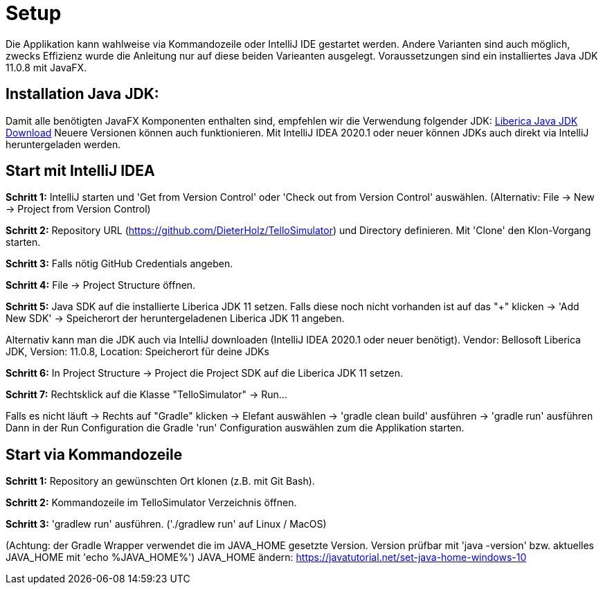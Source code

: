 :imagesdir: assets

= Setup

Die Applikation kann wahlweise via Kommandozeile oder IntelliJ IDE gestartet werden. Andere Varianten sind auch möglich, zwecks Effizienz wurde die Anleitung nur auf diese beiden Varieanten ausgelegt. Voraussetzungen sind ein installiertes Java JDK 11.0.8 mit JavaFX.

== Installation Java JDK:

Damit alle benötigten JavaFX Komponenten enthalten sind, empfehlen wir die Verwendung folgender JDK:
https://bell-sw.com/pages/downloads/#/java-11-lts[Liberica Java JDK Download,role=external,window=_blank]
Neuere Versionen können auch funktionieren. Mit IntelliJ IDEA 2020.1 oder neuer können JDKs auch direkt via IntelliJ heruntergeladen werden.


== Start mit IntelliJ IDEA

*Schritt 1:* IntelliJ starten und 'Get from Version Control' oder 'Check out from Version Control' auswählen. (Alternativ: File -> New -> Project from Version Control)

//screenshot 1

*Schritt 2:* Repository URL (https://github.com/DieterHolz/TelloSimulator) und Directory definieren. Mit 'Clone' den Klon-Vorgang starten.

//screenshot 2

*Schritt 3:* Falls nötig GitHub Credentials angeben.

//screenshot 3

*Schritt 4:* File -> Project Structure öffnen.

//screenshot 5

*Schritt 5:* Java SDK auf die installierte Liberica JDK 11 setzen.
Falls diese noch nicht vorhanden ist auf das "+" klicken -> 'Add New SDK' -> Speicherort der heruntergeladenen Liberica JDK 11 angeben.

//screenshot 7

Alternativ kann man die JDK auch via IntelliJ downloaden (IntelliJ IDEA 2020.1 oder neuer benötigt).
Vendor: Bellosoft Liberica JDK, Version: 11.0.8, Location: Speicherort für deine JDKs

//screeenshot 8

*Schritt 6:* In Project Structure -> Project die Project SDK auf die Liberica JDK 11 setzen.

*Schritt 7:* Rechtsklick auf die Klasse "TelloSimulator" -> Run...

Falls es nicht läuft -> Rechts auf "Gradle" klicken -> Elefant auswählen -> 'gradle clean build' ausführen -> 'gradle run' ausführen
Dann in der Run Configuration die Gradle 'run' Configuration auswählen zum die Applikation starten.

== Start via Kommandozeile

*Schritt 1:* Repository an gewünschten Ort klonen (z.B. mit Git Bash).

*Schritt 2:* Kommandozeile im TelloSimulator Verzeichnis öffnen.

*Schritt 3:* 'gradlew run' ausführen. ('./gradlew run' auf Linux / MacOS)

(Achtung: der Gradle Wrapper verwendet die im JAVA_HOME gesetzte Version. Version prüfbar mit 'java -version' bzw. aktuelles JAVA_HOME mit 'echo %JAVA_HOME%')
JAVA_HOME ändern:
https://javatutorial.net/set-java-home-windows-10